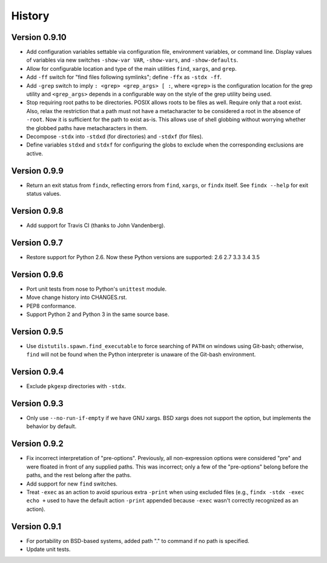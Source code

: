 *******
History
*******

Version 0.9.10
==============

- Add configuration variables settable via configuration file, environment
  variables, or command line.  Display values of variables via new switches
  ``-show-var VAR``, ``-show-vars``, and ``-show-defaults``.

- Allow for configurable location and type of the main utilities ``find``,
  ``xargs``, and ``grep``.

- Add ``-ff`` switch for "find files following symlinks"; define ``-ffx`` as
  ``-stdx -ff``.

- Add ``-grep`` switch to imply ``: <grep> <grep_args> [ :``, where ``<grep>``
  is the configuration location for the grep utility and ``<grep_args>`` depends
  in a configurable way on the style of the grep utility being used.

- Stop requiring root paths to be directories.  POSIX allows roots to be files
  as well.  Require only that a root exist.  Also, relax the restriction that a
  path must not have a metacharacter to be considered a root in the absence of
  ``-root``.  Now it is sufficient for the path to exist as-is.  This allows
  use of shell globbing without worrying whether the globbed paths have
  metacharacters in them.

- Decompose ``-stdx`` into ``-stdxd`` (for directories) and ``-stdxf`` (for
  files).

- Define variables ``stdxd`` and ``stdxf`` for configuring the globs to exclude
  when the corresponding exclusions are active.

Version 0.9.9
=============

- Return an exit status from ``findx``, reflecting errors from ``find``,
  ``xargs``, or ``findx`` itself.  See ``findx --help`` for exit status values.

Version 0.9.8
=============

- Add support for Travis CI (thanks to John Vandenberg).

Version 0.9.7
=============

- Restore support for Python 2.6.
  Now these Python versions are supported: 2.6 2.7 3.3 3.4 3.5

Version 0.9.6
=============

- Port unit tests from nose to Python's ``unittest`` module.

- Move change history into CHANGES.rst.

- PEP8 conformance.

- Support Python 2 and Python 3 in the same source base.

Version 0.9.5
=============

- Use ``distutils.spawn.find_executable`` to force searching of ``PATH`` on
  windows using Git-bash; otherwise, ``find`` will not be found when the Python
  interpreter is unaware of the Git-bash environment.

Version 0.9.4
=============

- Exclude ``pkgexp`` directories with ``-stdx``.

Version 0.9.3
=============

- Only use ``--no-run-if-empty`` if we have GNU xargs.  BSD xargs does not
  support the option, but implements the behavior by default.

Version 0.9.2
=============

- Fix incorrect interpretation of "pre-options".  Previously, all
  non-expression options were considered "pre" and were floated in front of any
  supplied paths.  This was incorrect; only a few of the "pre-options" belong
  before the paths, and the rest belong after the paths.

- Add support for new ``find`` switches.

- Treat ``-exec`` as an action to avoid spurious extra ``-print`` when using
  excluded files (e.g., ``findx -stdx -exec echo +`` used to have the default
  action ``-print`` appended because ``-exec`` wasn't correctly recognized as
  an action).

Version 0.9.1
=============

- For portability on BSD-based systems, added path "." to command if no path
  is specified.

- Update unit tests.
